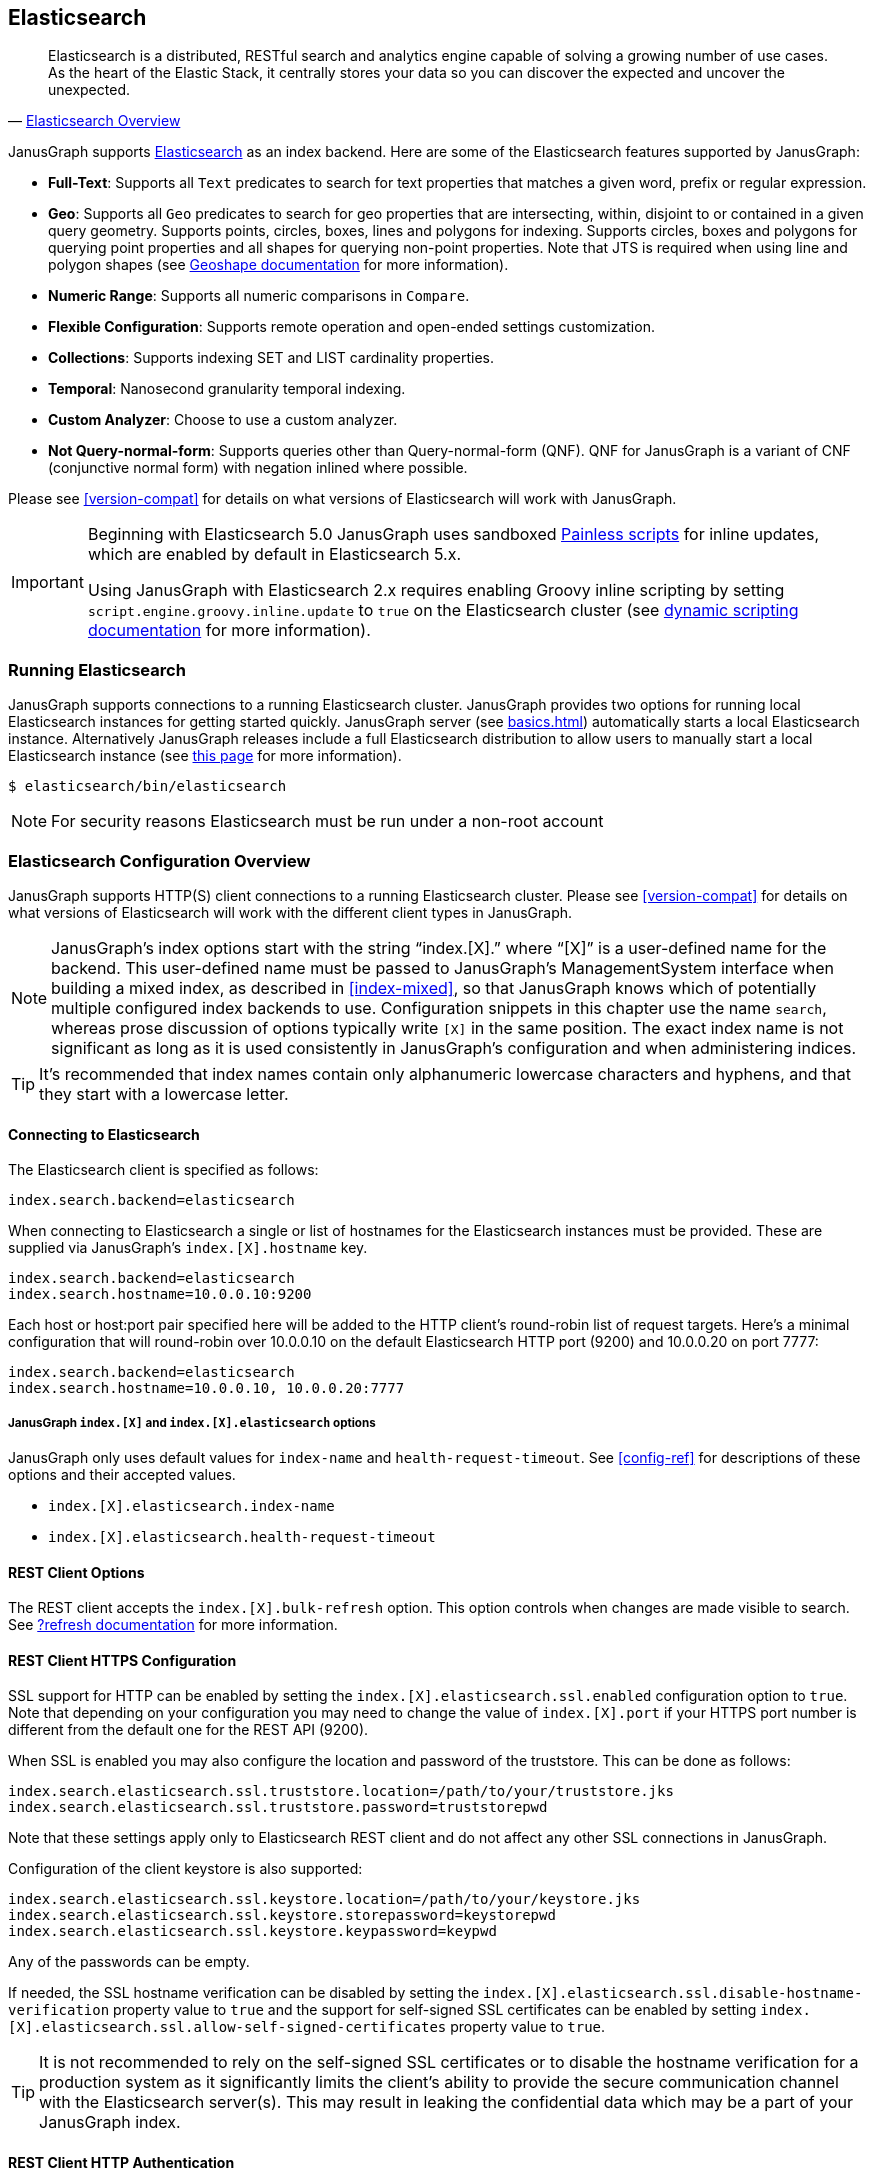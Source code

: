 [[elasticsearch]]
== Elasticsearch

[quote, 'https://www.elastic.co/products/elasticsearch/[Elasticsearch Overview]']
Elasticsearch is a distributed, RESTful search and analytics engine capable of solving a growing number of use cases. As the heart of the Elastic Stack, it centrally stores your data so you can discover the expected and uncover the unexpected. 

JanusGraph supports https://www.elastic.co/[Elasticsearch] as an index backend. Here are some of the Elasticsearch features supported by JanusGraph:

* *Full-Text*: Supports all `Text` predicates to search for text properties that matches a given word, prefix or regular expression.
* *Geo*: Supports all `Geo` predicates to search for geo properties that are intersecting, within, disjoint to or contained in a given query geometry. Supports points, circles, boxes, lines and polygons for indexing. Supports circles, boxes and polygons for querying point properties and all shapes for querying non-point properties. Note that JTS is required when using line and polygon shapes (see <<search-predicates#geoshape,Geoshape documentation>> for more information).
* *Numeric Range*: Supports all numeric comparisons in `Compare`.
* *Flexible Configuration*: Supports remote operation and open-ended settings customization.
* *Collections*: Supports indexing SET and LIST cardinality properties.
* *Temporal*: Nanosecond granularity temporal indexing.
* *Custom Analyzer*: Choose to use a custom analyzer.
* *Not Query-normal-form*: Supports queries other than Query-normal-form (QNF). QNF for JanusGraph is a variant of CNF (conjunctive normal form) with negation inlined where possible.

Please see <<version-compat>> for details on what versions of Elasticsearch will work with JanusGraph.

[IMPORTANT]
===============================
Beginning with Elasticsearch 5.0 JanusGraph uses sandboxed https://www.elastic.co/guide/en/elasticsearch/reference/master/modules-scripting-painless.html[Painless scripts] for inline updates, which are enabled by default in Elasticsearch 5.x.

Using JanusGraph with Elasticsearch 2.x requires enabling Groovy inline scripting by setting `script.engine.groovy.inline.update` to `true` on the Elasticsearch cluster (see https://www.elastic.co/guide/en/elasticsearch/reference/2.3/modules-scripting.html#enable-dynamic-scripting[dynamic scripting documentation] for more information).
===============================

=== Running Elasticsearch

JanusGraph supports connections to a running Elasticsearch cluster. JanusGraph provides two options for running local Elasticsearch instances for getting started quickly. JanusGraph server (see <<basics#server-getting-started>>) automatically starts a local Elasticsearch instance. Alternatively JanusGraph releases include a full Elasticsearch distribution to allow users to manually start a local Elasticsearch instance (see https://www.elastic.co/guide/en/elasticsearch/guide/current/running-elasticsearch.html[this page] for more information).

[source,bourne]
----
$ elasticsearch/bin/elasticsearch
----

[NOTE]
For security reasons Elasticsearch must be run under a non-root account

=== Elasticsearch Configuration Overview

JanusGraph supports HTTP(S) client connections to a running Elasticsearch cluster. Please see <<version-compat>> for details on what versions of Elasticsearch will work with the different client types in JanusGraph.

[NOTE]
JanusGraph's index options start with the string "`index.[X].`" where "`[X]`" is a user-defined name for the backend. This user-defined name must be passed to JanusGraph's ManagementSystem interface when building a mixed index, as described in <<index-mixed>>, so that JanusGraph knows which of potentially multiple configured index backends to use. Configuration snippets in this chapter use the name `search`, whereas prose discussion of options typically write `[X]` in the same position. The exact index name is not significant as long as it is used consistently in JanusGraph's configuration and when administering indices.

[TIP]
It's recommended that index names contain only alphanumeric lowercase characters and hyphens, and that they start with a lowercase letter.

==== Connecting to Elasticsearch

The Elasticsearch client is specified as follows:

[source, properties]
----
index.search.backend=elasticsearch
----


When connecting to Elasticsearch a single or list of hostnames for the Elasticsearch instances must be provided. These are supplied via JanusGraph's `index.[X].hostname` key.

[source, properties]
----
index.search.backend=elasticsearch
index.search.hostname=10.0.0.10:9200
----

Each host or host:port pair specified here will be added to the HTTP client's round-robin list of request targets. Here's a minimal configuration that will round-robin over 10.0.0.10 on the default Elasticsearch HTTP port (9200) and 10.0.0.20 on port 7777:

[source, properties]
----
index.search.backend=elasticsearch
index.search.hostname=10.0.0.10, 10.0.0.20:7777
----

===== JanusGraph `index.[X]` and `index.[X].elasticsearch` options

JanusGraph only uses default values for `index-name` and `health-request-timeout`. See <<config-ref>> for descriptions of these options and their accepted values.

* `index.[X].elasticsearch.index-name`
* `index.[X].elasticsearch.health-request-timeout`

[[es-cfg-rest-opts]]
==== REST Client Options

The REST client accepts the `index.[X].bulk-refresh` option. This option controls when changes are made visible to search. See https://www.elastic.co/guide/en/elasticsearch/reference/current/docs-refresh.html[?refresh documentation] for more information.

==== REST Client HTTPS Configuration

SSL support for HTTP can be enabled by setting the `index.[X].elasticsearch.ssl.enabled` configuration option to `true`. Note that depending on your configuration you may need to change the value of `index.[X].port` if your HTTPS port number is different from the default one for the REST API (9200).

When SSL is enabled you may also configure the location and password of the truststore. This can be done as follows:

[source, properties]
----
index.search.elasticsearch.ssl.truststore.location=/path/to/your/truststore.jks
index.search.elasticsearch.ssl.truststore.password=truststorepwd
----

Note that these settings apply only to Elasticsearch REST client and do not affect any other SSL connections in JanusGraph.

Configuration of the client keystore is also supported:

[source, properties]
----
index.search.elasticsearch.ssl.keystore.location=/path/to/your/keystore.jks
index.search.elasticsearch.ssl.keystore.storepassword=keystorepwd
index.search.elasticsearch.ssl.keystore.keypassword=keypwd
----

Any of the passwords can be empty.

If needed, the SSL hostname verification can be disabled by setting the `index.[X].elasticsearch.ssl.disable-hostname-verification` property value to `true` and the support for self-signed SSL certificates can be enabled by setting `index.[X].elasticsearch.ssl.allow-self-signed-certificates` property value to `true`.

[TIP]
It is not recommended to rely on the self-signed SSL certificates or to disable the hostname verification for a production system as it significantly limits the client's ability to provide the secure communication channel with the Elasticsearch server(s). This may result in leaking the confidential data which may be a part of your JanusGraph index.

==== REST Client HTTP Authentication

REST client supports the following authentication options: Basic HTTP Authentication (username/password) and custom authentication based on the user-provided implementation.

These authentication methods are independent from SSL client authentication described above.

===== REST Client Basic HTTP Authentication

Basic HTTP Authentication is available regardless of the state of SSL support.  Optionally, an authentication realm can be specified via `index.[X].elasticsearch.http.auth.basic.realm` property.


[source, properties]
----
index.search.elasticsearch.http.auth.type=basic
index.search.elasticsearch.http.auth.basic.username=httpuser
index.search.elasticsearch.http.auth.basic.password=httppassword
----

[TIP]
It is highly recommended to use SSL (e.g. setting `index.[X].elasticsearch.ssl.enabled` to `true`) when using this option as the credentials can be intercepted when sent over an unencrypted connection!

===== REST Client Custom HTTP Authentication

Additional authentication methods can be implemented by providing your own implementation. The custom authenticator is configured as follows:

[source, properties]
----
index.search.elasticsearch.http.auth.custom.authenticator-class=fully.qualified.class.Name
index.search.elasticsearch.elasticsearch.http.auth.custom.authenticator-args=arg1,arg2,...
----

Argument list is optional and can be empty.

The class specified there has to implement the `org.janusgraph.diskstorage.es.rest.util.RestClientAuthenticator` interface or extend `org.janusgraph.diskstorage.es.rest.util.RestClientAuthenticatorBase` convenience class. The implementation gets access to HTTP client configuration and can customize the client as needed. Refer to <<javadoc>> for more information.

For example, the following code snippet implements an authenticator allowing the
Elasticsearch REST client to authenticate and get authorized against AWS IAM:

[source,java]
----
import java.io.IOException;
import java.time.LocalDateTime;
import java.time.ZoneOffset;

import org.apache.http.HttpRequestInterceptor;
import org.apache.http.impl.nio.client.HttpAsyncClientBuilder;
import org.janusgraph.diskstorage.es.rest.util.RestClientAuthenticatorBase;

import com.amazonaws.auth.DefaultAWSCredentialsProviderChain;
import com.amazonaws.regions.DefaultAwsRegionProviderChain;
import com.google.common.base.Supplier;

import vc.inreach.aws.request.AWSSigner;
import vc.inreach.aws.request.AWSSigningRequestInterceptor;

/**
 * <p>
 * Elasticsearch REST HTTP(S) client callback implementing AWS request signing.
 * </p>
 * <p>
 * The signer is based on AWS SDK default provider chain, allowing multiple options for providing
 * the caller credentials. See {@link DefaultAWSCredentialsProviderChain} documentation for the details.
 * </p>
 */
public class AWSV4AuthHttpClientConfigCallback extends RestClientAuthenticatorBase {

    private static final String AWS_SERVICE_NAME = "es";
    private HttpRequestInterceptor awsSigningInterceptor;

    public AWSV4AuthHttpClientConfigCallback(final String[] args) {
        // does not require any configuration
    }

    @Override
    public void init() throws IOException {
        DefaultAWSCredentialsProviderChain awsCredentialsProvider = new DefaultAWSCredentialsProviderChain();
        final Supplier<LocalDateTime> clock = () -> LocalDateTime.now(ZoneOffset.UTC);

        // using default region provider chain
        // (http://docs.aws.amazon.com/sdk-for-java/v2/developer-guide/java-dg-region-selection.html)
        DefaultAwsRegionProviderChain regionProviderChain = new DefaultAwsRegionProviderChain();
        final String awsRegion = regionProviderChain.getRegion();

        final AWSSigner awsSigner = new AWSSigner(awsCredentialsProvider, awsRegion, AWS_SERVICE_NAME, clock);
        this.awsSigningInterceptor = new AWSSigningRequestInterceptor(awsSigner);
    }

    @Override
    public HttpAsyncClientBuilder customizeHttpClient(HttpAsyncClientBuilder httpClientBuilder) {
        return httpClientBuilder.addInterceptorLast(awsSigningInterceptor);/
    }
}

----

This custom authenticator does not use any constructor arguments.



==== Ingest Pipelines
If using Elasticsearch 5.0 or higher, a different ingest pipelines can be set for each mixed index.
Ingest pipeline can be use to pre-process documents before indexing. A pipeline is composed by a series of processors. Each processor transforms the document in some way.
For example https://www.elastic.co/guide/en/elasticsearch/reference/current/date-processor.html[date processor] can extract a date from a text to a date field. So you can query this date with JanusGraph without it being physically in the primary storage.

* `index.[X].elasticsearch.ingest-pipeline.[mixedIndexName] = pipeline_id`

See https://www.elastic.co/guide/en/elasticsearch/reference/current/ingest.html[ingest documentation] for more information about ingest pipelines and https://www.elastic.co/guide/en/elasticsearch/reference/current/ingest-processors.html[processors documentation] for more information about ingest processors.

=== Secure Elasticsearch

Elasticsearch does not perform authentication or authorization. A client that can connect to Elasticsearch is trusted by Elasticsearch. When Elasticsearch runs on an unsecured or public network, particularly the Internet, it should be deployed with some type of external security. This is generally done with a combination of firewalling, tunneling of Elasticsearch's ports or by using Elasticsearch extensions such as https://www.elastic.co/guide/en/x-pack/current/index.html[X-Pack]. Elasticsearch has two client-facing ports to consider:

* The HTTP REST API, usually on port 9200
* The native "transport" protocol, usually on port 9300

A client uses either one protocol/port or the other, but not both simultaneously. Securing the HTTP protocol port is generally done with a combination of firewalling and a reverse proxy with SSL encryption and HTTP authentication. There are a couple of ways to approach security on the native "transport" protocol port:

In addition to that, some hosted Elasticsearch services offer other methods of authentication and authorization. For example, AWS Elasticsearch Service requires the use of HTTPS and offers an option for using IAM-based access control. For that the requests sent to this service must be signed. This can be achieved by using a custom authenticator (see above).

Tunnel Elasticsearch's native "transport" protocol:: This approach can be implemented with SSL/TLS tunneling (for instance via https://www.stunnel.org/index.html[stunnel]), a VPN, or SSH port forwarding. SSL/TLS tunnels require non-trivial setup and monitoring: one or both ends of the tunnel need a certificate, and the stunnel processes need to be configured and running continuously. The setup for most secure VPNs is likewise non-trivial. Some Elasticsearch service providers handle server-side tunnel management and provide a custom Elasticsearch `transport.type` to simplify the client setup.
Add a firewall rule that allows only trusted clients to connect on Elasticsearch's native protocol port:: This is typically done at the host firewall level. Easy to configure, but very weak security by itself.

[[es-cfg-index-create]]
=== Index Creation Options

JanusGraph supports customization of the index settings it uses when creating its Elasticsearch index. It allows setting arbitrary key-value pairs on the `settings` object in the https://www.elastic.co/guide/en/elasticsearch/reference/current/indices-create-index.html[Elasticsearch `create index` request] issued by JanusGraph. Here is a non-exhaustive sample of Elasticsearch index settings that can be customized using this mechanism:

* `index.number_of_replicas`
* `index.number_of_shards`
* `index.refresh_interval`

Settings customized through this mechanism are only applied when JanusGraph attempts to create its index in Elasticsearch. If JanusGraph finds that its index already exists, then it does not attempt to recreate it, and these settings have no effect.

==== Embedding Elasticsearch index creation settings with `create.ext`

JanusGraph iterates over all properties prefixed with `index.[X].elasticsearch.create.ext.`, where `[X]` is an index name such as `search`. It strips the prefix from each property key. The remainder of the stripped key will be interpreted as an Elasticsearch index creation setting. The value associated with the key is not modified. The stripped key and unmodified value are passed as part of the `settings` object in the Elasticsearch create index request that JanusGraph issues when bootstrapping on Elasticsearch. This allows embedding arbitrary index creation settings settings in JanusGraph's properties. Here's an example configuration fragment that customizes three Elasticsearch index settings using the `create.ext` config mechanism:

[source, properties]
----
index.search.backend=elasticsearch
index.search.elasticsearch.create.ext.number_of_shards=15
index.search.elasticsearch.create.ext.number_of_replicas=3
index.search.elasticsearch.create.ext.shard.check_on_startup=true
----

The configuration fragment listed above takes advantage of Elasticsearch's assumption, implemented server-side, that unqualified `create index` setting keys have an `index.` prefix. It's also possible to spell out the index prefix explicitly. Here's a JanusGraph config file functionally equivalent to the one listed above, except that the `index.` prefix before the index creation settings is explicit:

[source, properties]
----
index.search.backend=elasticsearch
index.search.elasticsearch.create.ext.index.number_of_shards=15
index.search.elasticsearch.create.ext.index.number_of_replicas=3
index.search.elasticsearch.create.ext.index.shard.check_on_startup=false
----

[TIP]
The `create.ext` mechanism for specifying index creation settings is compatible with JanusGraph's Elasticsearch configuration.

=== Troubleshooting

==== Connection Issues to remote Elasticsearch cluster

Check that the Elasticsearch cluster nodes are reachable on the HTTP protocol port from the JanusGraph nodes. Check the node listen port by examining the Elasticsearch node configuration logs or using a general diagnostic utility like `netstat`. Check the JanusGraph configuration.

=== Optimizing Elasticsearch

==== Write Optimization

For <<bulk-loading, bulk loading>> or other write-intense applications, consider increasing Elasticsearch's refresh interval. Refer to https://www.elastic.co/guide/en/elasticsearch/reference/current/tune-for-indexing-speed.html[this discussion] on how to increase the refresh interval and its impact on write performance. Note, that a higher refresh interval means that it takes a longer time for graph mutations to be available in the index.

For additional suggestions on how to increase write performance in Elasticsearch with detailed instructions, please read http://blog.bugsense.com/post/35580279634/indexing-bigdata-with-elasticsearch[this blog post].

==== Further Reading

* Please refer to the https://www.elastic.co[Elasticsearch homepage] and available documentation for more information on Elasticsearch and how to setup an Elasticsearch cluster.
